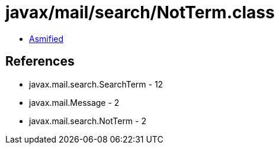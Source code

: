= javax/mail/search/NotTerm.class

 - link:NotTerm-asmified.java[Asmified]

== References

 - javax.mail.search.SearchTerm - 12
 - javax.mail.Message - 2
 - javax.mail.search.NotTerm - 2
